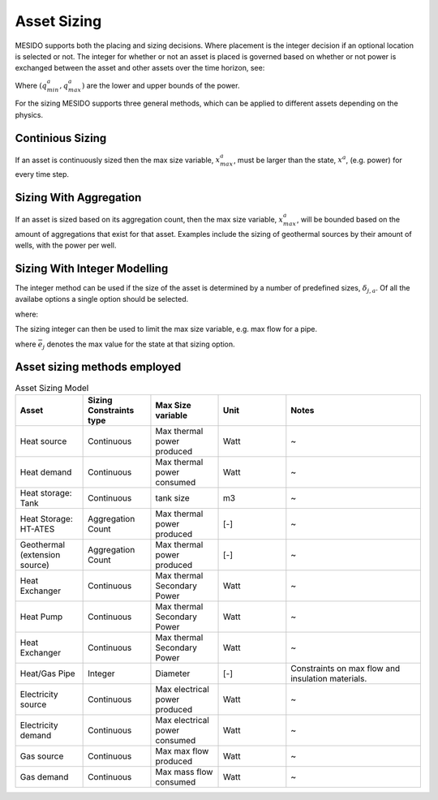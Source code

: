 .. _chp_asset_sizing:

Asset Sizing
============

MESIDO supports both the placing and sizing decisions.
Where placement is the integer decision if an optional location is selected or not.
The integer for whether or not an asset is placed is governed based on whether or not power is exchanged between the asset and other assets over the time horizon, see:

.. math::
    :label: eq:max_placed_power

    \dot{Q}^{a}_{max}-q^{a}_{max}\delta^{a}_{placed} \leq 0 \;\;

.. math::
    :label: eq:min_placed_power

    -\dot{Q}^{a}_{max}-q^{a}_{min}\delta^{a}_{placed} \leq 0 \;\;

.. math::
    :label: eq:placement_variable

    \delta^{a}_{placed} \in \{0,1\} \;\;

Where :math:`(q^{a}_{min}, q^{a}_{max})` are the lower and upper bounds of the power.

For the sizing MESIDO supports three general methods, which can be applied to different assets depending on the physics.

Continious Sizing
-----------------

If an asset is continuously sized then the max size variable, :math:`x^{a}_{max}`, must be larger than the state, :math:`x^{a}`, (e.g. power) for every time step.

.. math::
    :label: eq:limit_power_ates

    -x^{a}_{max}\leq x^{a} \leq x^{a}_{max}

Sizing With Aggregation
-----------------------

If an asset is sized based on its aggregation count, then the max size variable, :math:`x^{a}_{max}`,
will be bounded based on the amount of aggregations that exist for that asset.
Examples include the sizing of geothermal sources by their amount of wells, with the power per well.

.. math::
    :label: eq:aggregationcount

    x^{a} \leq \delta^{a}_{aggr,count} X^{a}_{single,max}

Sizing With Integer Modelling
-----------------------------

The integer method can be used if the size of the asset is determined by a number of predefined sizes, :math:`\delta_{j,a}`.
Of all the availabe options a single option should be selected.

.. math::
    :label: eq:pipe_size_selection

    \sum_{j\in S^{a}}  \delta_{j,a} = 1 \;\;

where:

.. math::
    :label: eq:pipe_size_variable

    \delta_{j,a} \in \{0,1\} \;\; \forall j \in S^{a}

The sizing integer can then be used to limit the max size variable, e.g. max flow for a pipe.

.. math::
    :label: eq:flow_restric_pipe

    x^{a}_{max} - \sum_{j\in S^{a}} \bar{e_j}\delta_{j,a} \leq 0 \;\;

where :math:`\bar{e_j}` denotes the max value for the state at that sizing option.

Asset sizing methods employed
-----------------------------

.. list-table:: Asset Sizing Model
   :widths: 25 25 25 25 50
   :header-rows: 1

   * - Asset
     - Sizing Constraints type
     - Max Size variable
     - Unit
     - Notes
   * - Heat source
     - Continuous
     - Max thermal power produced
     - Watt
     - ~
   * - Heat demand
     - Continuous
     - Max thermal power consumed
     - Watt
     - ~
   * - Heat storage: Tank
     - Continuous
     - tank size
     - m3
     - ~
   * - Heat Storage: HT-ATES
     - Aggregation Count
     - Max thermal power produced
     - [-]
     - ~
   * - Geothermal (extension source)
     - Aggregation Count
     - Max thermal power produced
     - [-]
     - ~
   * - Heat Exchanger
     - Continuous
     - Max thermal Secondary Power
     - Watt
     - ~
   * - Heat Pump
     - Continuous
     - Max thermal Secondary Power
     - Watt
     - ~
   * - Heat Exchanger
     - Continuous
     - Max thermal Secondary Power
     - Watt
     - ~
   * - Heat/Gas Pipe
     - Integer
     - Diameter
     - [-]
     - Constraints on max flow and insulation materials.
   * - Electricity source
     - Continuous
     - Max electrical power produced
     - Watt
     - ~
   * - Electricity demand
     - Continuous
     - Max electrical power consumed
     - Watt
     - ~
   * - Gas source
     - Continuous
     - Max max flow produced
     - Watt
     - ~
   * - Gas demand
     - Continuous
     - Max mass flow consumed
     - Watt
     - ~
